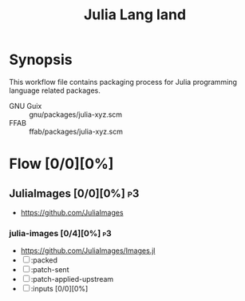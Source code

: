 #+title: Julia Lang land
#+created: <2021-01-04 Mon 23:12:53 GMT>
#+modified: <2022-11-26 Sat 21:57:56 GMT>

* Synopsis
This workflow file contains packaging process for Julia programming language related packages.

- GNU Guix :: gnu/packages/julia-xyz.scm
- FFAB :: ffab/packages/julia-xyz.scm

* Flow [0/0][0%]
** JuliaImages [0/0][0%] :p3:
- https://github.com/JuliaImages
*** julia-images [0/4][0%] :p3:
- https://github.com/JuliaImages/Images.jl
- [ ] :packed
- [ ] :patch-sent
- [ ] :patch-applied-upstream
- [ ] :inputs [0/0][0%]
